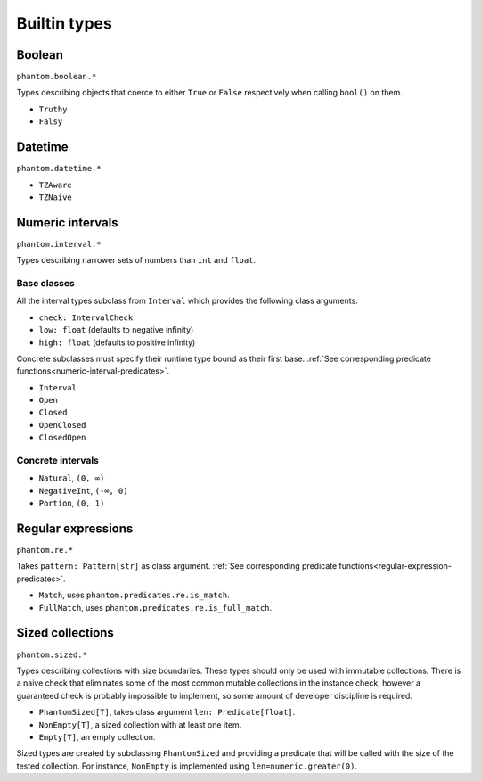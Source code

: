 Builtin types
=============

Boolean
-------

``phantom.boolean.*``

Types describing objects that coerce to either ``True`` or ``False`` respectively when
calling ``bool()`` on them.

* ``Truthy``
* ``Falsy``

Datetime
--------

``phantom.datetime.*``

* ``TZAware``
* ``TZNaive``

.. _numeric-interval-types:

Numeric intervals
-----------------

``phantom.interval.*``

Types describing narrower sets of numbers than ``int`` and ``float``.

Base classes
^^^^^^^^^^^^

All the interval types subclass from ``Interval`` which provides the following class
arguments.

* ``check: IntervalCheck``
* ``low: float`` (defaults to negative infinity)
* ``high: float`` (defaults to positive infinity)

Concrete subclasses must specify their runtime type bound as their first base. :ref:`See
corresponding predicate functions<numeric-interval-predicates>`.

* ``Interval``
* ``Open``
* ``Closed``
* ``OpenClosed``
* ``ClosedOpen``

Concrete intervals
^^^^^^^^^^^^^^^^^^

* ``Natural``, ``(0, ∞)``
* ``NegativeInt``, ``(-∞, 0)``
* ``Portion``, ``(0, 1)``

Regular expressions
-------------------

``phantom.re.*``

Takes ``pattern: Pattern[str]`` as class argument. :ref:`See corresponding predicate
functions<regular-expression-predicates>`.

* ``Match``, uses ``phantom.predicates.re.is_match``.
* ``FullMatch``, uses ``phantom.predicates.re.is_full_match``.

Sized collections
-----------------

``phantom.sized.*``

Types describing collections with size boundaries. These types should only be used with
immutable collections. There is a naive check that eliminates some of the most common
mutable collections in the instance check, however a guaranteed check is probably
impossible to implement, so some amount of developer discipline is required.

* ``PhantomSized[T]``, takes class argument ``len: Predicate[float]``.
* ``NonEmpty[T]``, a sized collection with at least one item.
* ``Empty[T]``, an empty collection.

Sized types are created by subclassing ``PhantomSized`` and providing a predicate that
will be called with the size of the tested collection. For instance, ``NonEmpty`` is
implemented using ``len=numeric.greater(0)``.
